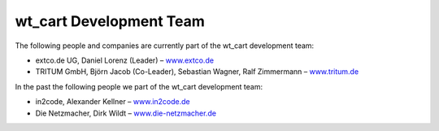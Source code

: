 ﻿

.. ==================================================
.. FOR YOUR INFORMATION
.. --------------------------------------------------
.. -*- coding: utf-8 -*- with BOM.

.. ==================================================
.. DEFINE SOME TEXTROLES
.. --------------------------------------------------
.. role::   underline
.. role::   typoscript(code)
.. role::   ts(typoscript)
   :class:  typoscript
.. role::   php(code)


wt\_cart Development Team
^^^^^^^^^^^^^^^^^^^^^^^^^

The following people and companies are currently part of the wt\_cart
development team:

- extco.de UG, Daniel Lorenz (Leader) – `www.extco.de
  <http://www.extco.de/>`_

- TRITUM GmbH, Björn Jacob (Co-Leader), Sebastian Wagner, Ralf
  Zimmermann – `www.tritum.de <http://www.tritum.de/>`_

In the past the following people we part of the wt\_cart development
team:

- in2code, Alexander Kellner – `www.in2code.de
  <http://www.in2code.de/>`_

- Die Netzmacher, Dirk Wildt – `www.die-netzmacher.de <http://www.die-
  netzmacher.de/>`_

